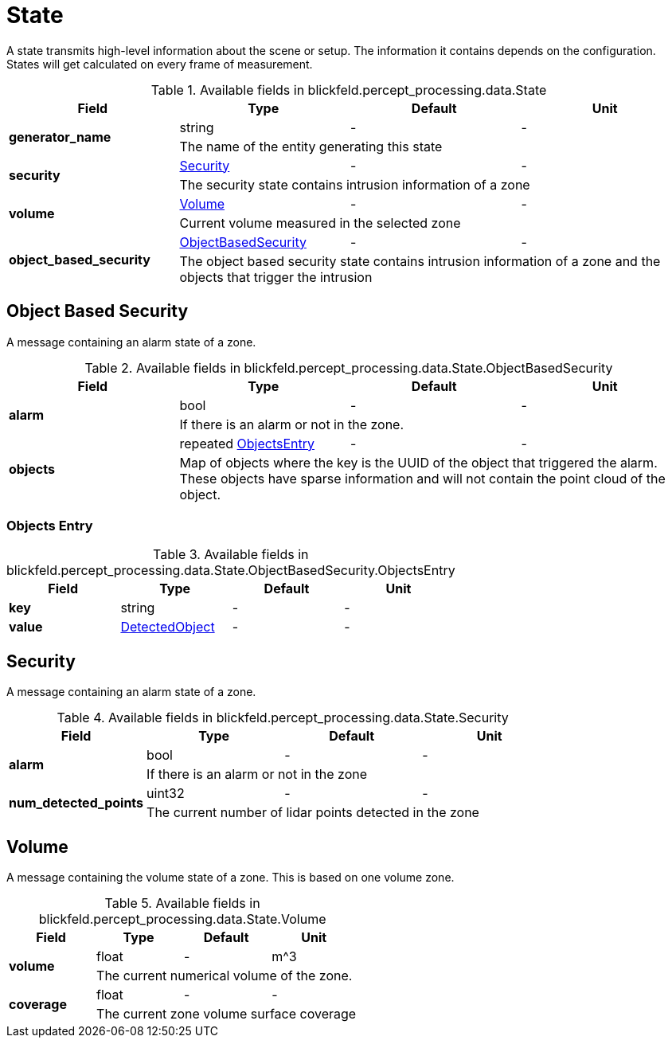 [#_blickfeld_percept_processing_data_State]
= State

A state transmits high-level information about the scene or setup. The 
information it contains depends on the configuration. 
States will get calculated on every frame of measurement.

.Available fields in blickfeld.percept_processing.data.State
|===
| Field | Type | Default | Unit

.2+| *generator_name* | string| - | - 
3+| The name of the entity generating this state

.2+| *security* | xref:blickfeld/percept_processing/data/state.adoc#_blickfeld_percept_processing_data_State_Security[Security] | - | - 
3+| The security state contains intrusion information of a zone

.2+| *volume* | xref:blickfeld/percept_processing/data/state.adoc#_blickfeld_percept_processing_data_State_Volume[Volume] | - | - 
3+| Current volume measured in the selected zone

.2+| *object_based_security* | xref:blickfeld/percept_processing/data/state.adoc#_blickfeld_percept_processing_data_State_ObjectBasedSecurity[ObjectBasedSecurity] | - | - 
3+| The object based security state contains intrusion information of a zone and the objects that trigger the intrusion

|===

[#_blickfeld_percept_processing_data_State_ObjectBasedSecurity]
== Object Based Security

A message containing an alarm state of a zone.

.Available fields in blickfeld.percept_processing.data.State.ObjectBasedSecurity
|===
| Field | Type | Default | Unit

.2+| *alarm* | bool| - | - 
3+| If there is an alarm or not in the zone.

.2+| *objects* | repeated xref:blickfeld/percept_processing/data/state.adoc#_blickfeld_percept_processing_data_State_ObjectBasedSecurity_ObjectsEntry[ObjectsEntry] | - | - 
3+| Map of objects where the key is the UUID of the object that triggered the alarm. 
These objects have sparse information and will not contain the point cloud of the object.

|===

[#_blickfeld_percept_processing_data_State_ObjectBasedSecurity_ObjectsEntry]
=== Objects Entry



.Available fields in blickfeld.percept_processing.data.State.ObjectBasedSecurity.ObjectsEntry
|===
| Field | Type | Default | Unit

| *key* | string| - | - 
| *value* | xref:blickfeld/percept_processing/data/detected_object.adoc[DetectedObject] | - | - 
|===

[#_blickfeld_percept_processing_data_State_Security]
== Security

A message containing an alarm state of a zone.

.Available fields in blickfeld.percept_processing.data.State.Security
|===
| Field | Type | Default | Unit

.2+| *alarm* | bool| - | - 
3+| If there is an alarm or not in the zone

.2+| *num_detected_points* | uint32| - | - 
3+| The current number of lidar points detected in the zone

|===

[#_blickfeld_percept_processing_data_State_Volume]
== Volume

A message containing the volume state of a zone. 
This is based on one volume zone.

.Available fields in blickfeld.percept_processing.data.State.Volume
|===
| Field | Type | Default | Unit

.2+| *volume* | float| - | m^3 
3+| The current numerical volume of the zone.

.2+| *coverage* | float| - | - 
3+| The current zone volume surface coverage

|===

